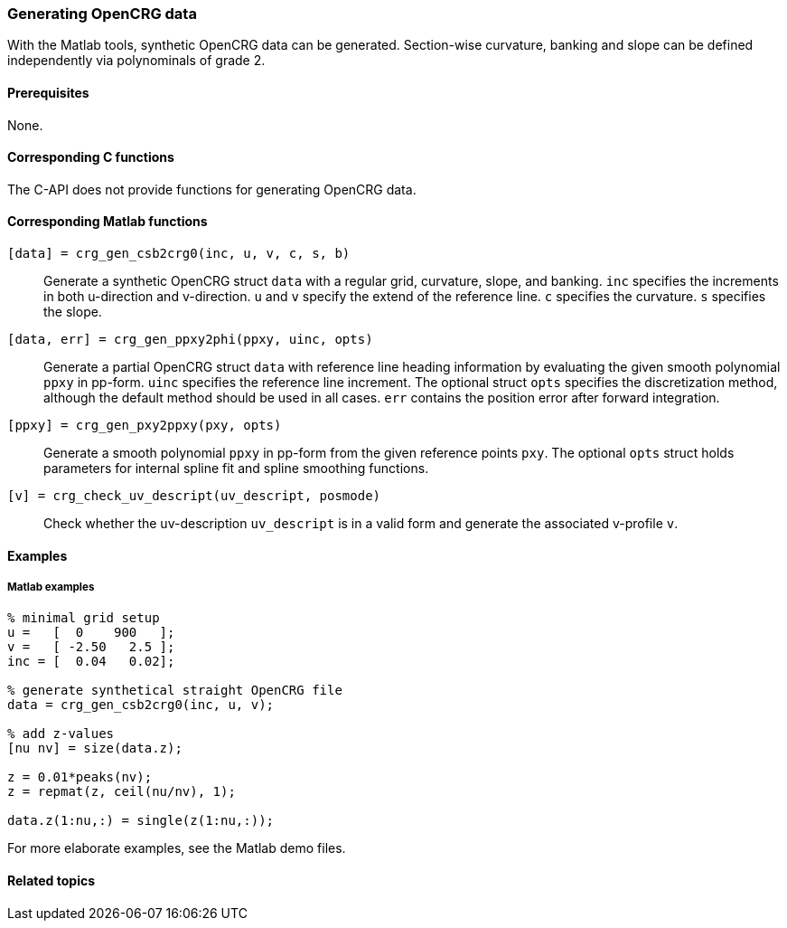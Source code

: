 === Generating OpenCRG data

With the Matlab tools, synthetic OpenCRG data can be generated. Section-wise curvature, banking and slope can be defined independently via polynominals of grade 2.

==== Prerequisites

None.

==== Corresponding C functions

The C-API does not provide functions for generating OpenCRG data.

==== Corresponding Matlab functions

`[data] = crg_gen_csb2crg0(inc, u, v, c, s, b)`::
Generate a synthetic OpenCRG struct `data` with a regular grid, curvature, slope, and banking. `inc` specifies the increments in both u-direction and v-direction. `u` and `v` specify the extend of the reference line. `c` specifies the curvature. `s` specifies the slope. 

`[data, err] = crg_gen_ppxy2phi(ppxy, uinc, opts)`::
Generate a partial OpenCRG struct `data` with reference line heading information by evaluating the given smooth polynomial `ppxy` in pp-form. `uinc` specifies the reference line increment. The optional struct `opts` specifies the discretization method, although the default method should be used in all cases. `err` contains the position error after forward integration.

`[ppxy] = crg_gen_pxy2ppxy(pxy, opts)`::
Generate a smooth polynomial `ppxy` in pp-form from the given reference points `pxy`. The optional `opts` struct holds parameters for internal spline fit and spline smoothing functions.

`[v] = crg_check_uv_descript(uv_descript, posmode)`::
Check whether the uv-description `uv_descript` is in a valid form and generate the associated v-profile `v`. 

==== Examples

===== Matlab examples

----
% minimal grid setup
u =   [  0    900   ];
v =   [ -2.50   2.5 ];
inc = [  0.04   0.02];

% generate synthetical straight OpenCRG file
data = crg_gen_csb2crg0(inc, u, v);

% add z-values
[nu nv] = size(data.z);

z = 0.01*peaks(nv);
z = repmat(z, ceil(nu/nv), 1);

data.z(1:nu,:) = single(z(1:nu,:));
----

For more elaborate examples, see the Matlab demo files.

==== Related topics